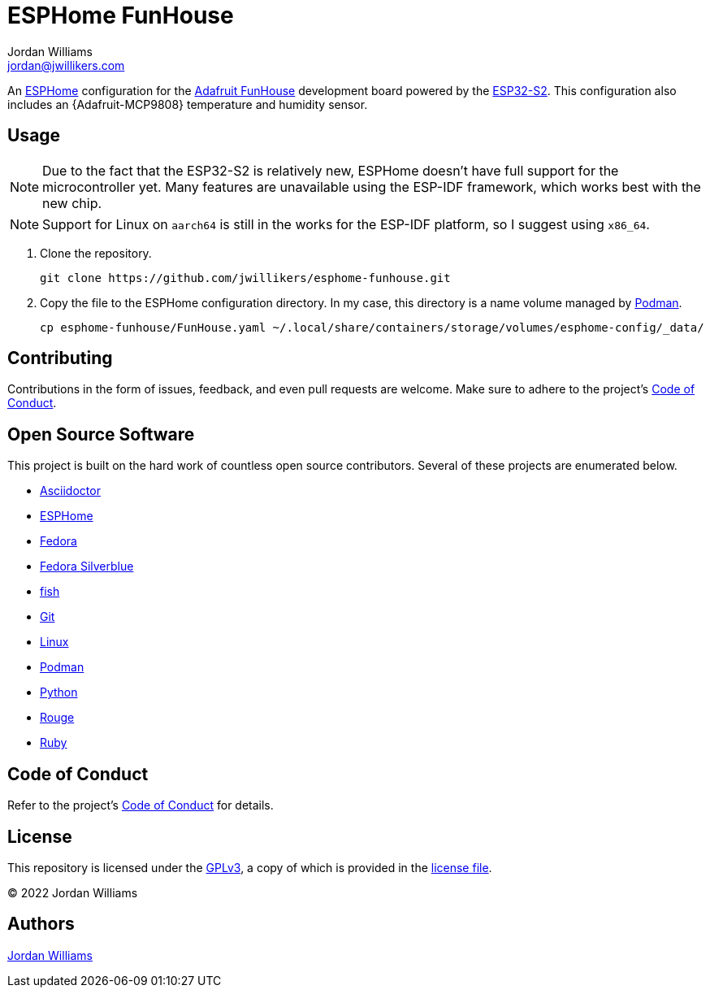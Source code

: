 = ESPHome FunHouse
Jordan Williams <jordan@jwillikers.com>
:experimental:
:icons: font
ifdef::env-github[]
:tip-caption: :bulb:
:note-caption: :information_source:
:important-caption: :heavy_exclamation_mark:
:caution-caption: :fire:
:warning-caption: :warning:
endif::[]
:Adafruit-FunHouse: https://www.adafruit.com/product/4985[Adafruit FunHouse]
:Adafruit-SHT40: https://www.adafruit.com/product/4885[Adafruit SHT40]
:Asciidoctor_: https://asciidoctor.org/[Asciidoctor]
:ESP32-S2: https://www.espressif.com/en/products/socs/esp32-s2[ESP32-S2]
:ESPHome: https://esphome.io[ESPHome]
:Fedora: https://getfedora.org/[Fedora]
:Fedora-Silverblue: https://silverblue.fedoraproject.org/[Fedora Silverblue]
:fish: https://fishshell.com/[fish]
:Git: https://git-scm.com/[Git]
:Linux: https://www.linuxfoundation.org/[Linux]
:Podman: https://podman.io/[Podman]
:Python: https://www.python.org/[Python]
:Rouge: https://rouge.jneen.net/[Rouge]
:Ruby: https://www.ruby-lang.org/en/[Ruby]

An {ESPHome} configuration for the {Adafruit-FunHouse} development board powered by the {ESP32-S2}.
This configuration also includes an {Adafruit-MCP9808} temperature and humidity sensor.

== Usage

[NOTE]
====
Due to the fact that the ESP32-S2 is relatively new, ESPHome doesn't have full support for the microcontroller yet.
Many features are unavailable using the ESP-IDF framework, which works best with the new chip.
====

[NOTE]
====
Support for Linux on `aarch64` is still in the works for the ESP-IDF platform, so I suggest using `x86_64`.
====

. Clone the repository.
+
[source,sh]
----
git clone https://github.com/jwillikers/esphome-funhouse.git
----

. Copy the file to the ESPHome configuration directory.
In my case, this directory is a name volume managed by {Podman}.
+
[source,sh]
----
cp esphome-funhouse/FunHouse.yaml ~/.local/share/containers/storage/volumes/esphome-config/_data/
----

== Contributing

Contributions in the form of issues, feedback, and even pull requests are welcome.
Make sure to adhere to the project's link:CODE_OF_CONDUCT.adoc[Code of Conduct].

== Open Source Software

This project is built on the hard work of countless open source contributors.
Several of these projects are enumerated below.

* {Asciidoctor_}
* {ESPHome}
* {Fedora}
* {Fedora-Silverblue}
* {fish}
* {Git}
* {Linux}
* {Podman}
* {Python}
* {Rouge}
* {Ruby}

== Code of Conduct

Refer to the project's link:CODE_OF_CONDUCT.adoc[Code of Conduct] for details.

== License

This repository is licensed under the https://www.gnu.org/licenses/gpl-3.0.html[GPLv3], a copy of which is provided in the link:LICENSE.adoc[license file].

© 2022 Jordan Williams

== Authors

mailto:{email}[{author}]
